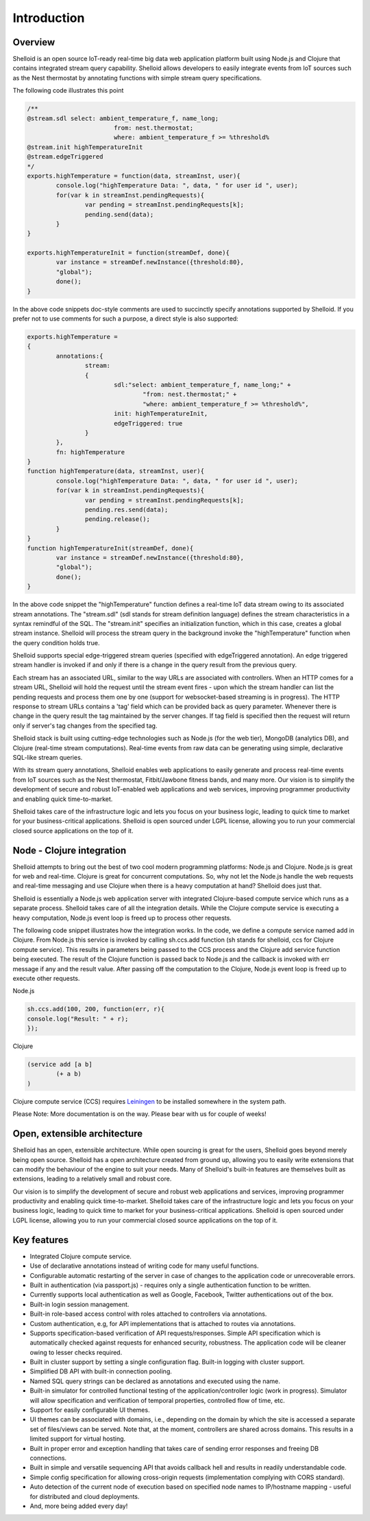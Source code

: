 Introduction
===============

Overview
---------

Shelloid is an open source IoT-ready real-time big data web application platform built using Node.js and Clojure that contains integrated stream query capability. Shelloid allows developers to easily integrate events from IoT sources such as the Nest thermostat by annotating functions with simple stream query specifications.

The following code illustrates this point

.. code-block:: javascript

	/**
	@stream.sdl select: ambient_temperature_f, name_long;
				from: nest.thermostat;
				where: ambient_temperature_f >= %threshold%
	@stream.init highTemperatureInit
	@stream.edgeTriggered
	*/
	exports.highTemperature = function(data, streamInst, user){
		console.log("highTemperature Data: ", data, " for user id ", user);
		for(var k in streamInst.pendingRequests){
			var pending = streamInst.pendingRequests[k];
			pending.send(data);
		}
	}

	exports.highTemperatureInit = function(streamDef, done){
		var instance = streamDef.newInstance({threshold:80}, 
		"global");
		done();
	}

	
In the above code snippets doc-style comments are used to succinctly specify annotations supported by Shelloid. If you prefer not to use comments for such a purpose, a direct style is also supported:

.. code-block:: javascript

	exports.highTemperature = 
	{
		annotations:{
			stream: 
			{
				sdl:"select: ambient_temperature_f, name_long;" +
					"from: nest.thermostat;" +
					"where: ambient_temperature_f >= %threshold%",
				init: highTemperatureInit,
				edgeTriggered: true
			}
		},
		fn: highTemperature
	}
	function highTemperature(data, streamInst, user){
		console.log("highTemperature Data: ", data, " for user id ", user);
		for(var k in streamInst.pendingRequests){
			var pending = streamInst.pendingRequests[k];
			pending.res.send(data);
			pending.release();
		}	
	}
	function highTemperatureInit(streamDef, done){
		var instance = streamDef.newInstance({threshold:80}, 
		"global");
		done();
	}
	
	
In the above code snippet the "highTemperature" function defines a real-time IoT data stream owing to its associated stream annotations. The "stream.sdl" (sdl stands for stream definition language) defines the stream characteristics in a syntax remindful of the SQL. The "stream.init" specifies an initialization function, which in this case, creates a global stream instance. Shelloid will process the stream query in the background invoke the "highTemperature" function when the query condition holds true.

Shelloid supports special edge-triggered stream queries (specified with edgeTriggered annotation). An edge triggered stream handler is invoked if and only if there is a change in the query result from the previous query.

Each stream has an associated URL, similar to the way URLs are associated with controllers.  When an HTTP comes for a stream URL, Shelloid will hold the request until the stream event fires - upon which the stream handler can list the pending requests and process them one by one (support for websocket-based streaming is in progress). The HTTP response to stream URLs contains a 'tag' field which can be provided back as query parameter.  Whenever there is change in the query result the tag maintained by the server changes. If tag field is specified then the request will return only if server's tag changes from the specified tag.

Shelloid stack is built using cutting-edge technologies such as Node.js (for the web tier), MongoDB (analytics DB), and Clojure (real-time stream computations). Real-time events from raw data can be generating using simple, declarative SQL-like stream queries. 

With its stream query annotations, Shelloid enables web applications to easily generate and process real-time events from IoT sources such as the Nest thermostat, Fitbit/Jawbone fitness bands, and many more. Our vision is to simplify the development of secure and robust IoT-enabled web applications and web services, improving programmer productivity and enabling quick time-to-market. 

Shelloid takes care of the infrastructure logic and lets you focus on your business logic, leading to quick time to market for your business-critical applications. Shelloid is open sourced under LGPL license, allowing you to run your commercial closed source applications on the top of it.


Node - Clojure integration
--------------------------

Shelloid attempts to bring out the best of two cool modern programming platforms: Node.js and Clojure. Node.js is great for web and real-time. Clojure is great for concurrent computations. So, why not let the Node.js handle the web requests and real-time messaging and use Clojure when there is a heavy computation at hand? Shelloid does just that.

Shelloid is essentially a Node.js web application server with integrated Clojure-based compute service which runs as a separate process. Shelloid takes care of all the integration details. While the Clojure compute service is executing a heavy computation, Node.js event loop is freed up to process other requests.

The following code snippet illustrates how the integration works. In the code, we define a compute service named add in Clojure. From Node.js this service is invoked by calling sh.ccs.add function (sh stands for shelloid, ccs for Clojure compute service). This results in parameters being passed to the CCS process and the Clojure add service function being executed. The result of the Clojure function is passed back to Node.js and the callback is invoked with err message if any and the result value. After passing off the computation to the Clojure, Node.js event loop is freed up to execute other requests.

Node.js 

.. code-block:: javascript

	sh.ccs.add(100, 200, function(err, r){
	console.log("Result: " + r);
	});


Clojure

.. code-block:: clojure

	(service add [a b]
		(+ a b)
	)

Clojure compute service (CCS) requires `Leiningen <http://leiningen.org>`_ to be installed somewhere in the system path.

Please Note: More documentation is on the way. Please bear with us for couple of weeks!

Open, extensible architecture
-----------------------------

Shelloid has an open, extensible architecture. While open sourcing is great for the users, Shelloid goes beyond merely being open source. Shelloid has a open architecture created from ground up, allowing you to easily write extensions that can modify the behaviour of the engine to suit your needs. Many of Shelloid's  built-in features are themselves built as extensions, leading to a relatively small and robust core.

Our vision is to simplify the development of secure and robust web applications and services, improving programmer productivity and enabling quick time-to-market. Shelloid takes care of the infrastructure logic and lets you focus on your business logic, leading to quick time to market for your business-critical applications. Shelloid is open sourced under LGPL license, allowing you to run your commercial closed source applications on the top of it.


Key features
-------------

* Integrated Clojure compute service.
* Use of declarative annotations instead of writing code for many useful functions.
* Configurable automatic restarting of the server in case of changes to the application code or unrecoverable errors.
* Built in authentication (via passport.js) - requires only a single authentication function to be written.
* Currently supports local authentication as well as Google, Facebook, Twitter authentications out of the box.
* Built-in login session management.
* Built-in role-based access control with roles attached to controllers via annotations.
* Custom authentication, e.g, for API implementations that is attached to routes via annotations.
* Supports specification-based verification of API requests/responses. Simple API specification which is automatically checked against requests for enhanced security, robustness. The application code will be cleaner owing to lesser checks required.
* Built in cluster support by setting a single configuration flag. Built-in logging with cluster support.
* Simplified DB API with built-in connection pooling.
* Named SQL query strings can be declared as annotations and executed using the name.
* Built-in simulator for controlled functional testing of the application/controller logic (work in progress). Simulator will allow specification and verification of temporal properties, controlled flow of time, etc.
* Support for easily configurable UI themes.
* UI themes can be associated with domains, i.e., depending on the domain by which the site is accessed a separate set of files/views can be served. Note that, at the moment, controllers are shared across domains. This results in a limited support for virtual hosting.
* Built in proper error and exception handling that takes care of sending error responses and freeing DB connections.
* Built in simple and versatile sequencing API that avoids callback hell and results in readily understandable code.
* Simple config specification for allowing cross-origin requests (implementation complying with CORS standard).
* Auto detection of the current node of execution based on specified node names to IP/hostname mapping - useful for distributed and cloud deployments.
* And, more being added every day!
